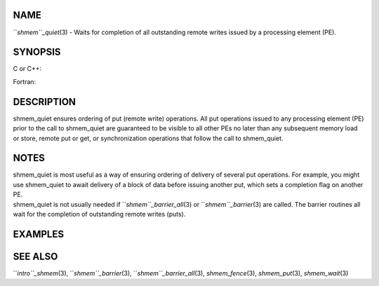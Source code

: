 NAME
----

``*shmem``_quiet*\ (3) - Waits for completion of all outstanding remote
writes issued by a processing element (PE).

SYNOPSIS
--------

C or C++:

.. code-block:: FOOBAR_ERROR
   :linenos:

   #include <mpp/shmem.h>

   void shmem_quiet(void);

Fortran:

.. code-block:: FOOBAR_ERROR
   :linenos:

   CALL SHMEM_QUIET

DESCRIPTION
-----------

shmem_quiet ensures ordering of put (remote write) operations. All put
operations issued to any processing element (PE) prior to the call to
shmem_quiet are guaranteed to be visible to all other PEs no later than
any subsequent memory load or store, remote put or get, or
synchronization operations that follow the call to shmem_quiet.

NOTES
-----

| shmem_quiet is most useful as a way of ensuring ordering of delivery
  of several put operations. For example, you might use shmem_quiet to
  await delivery of a block of data before issuing another put, which
  sets a completion flag on another PE.
| shmem_quiet is not usually needed if ``*shmem``_barrier_all*\ (3) or
  ``*shmem``_barrier*\ (3) are called. The barrier routines all wait for the
  completion of outstanding remote writes (puts).

EXAMPLES
--------

.. code-block:: FOOBAR_ERROR
   :linenos:

   PROGRAM COMPFLAG
     INCLUDE "mpp/shmem.fh"

     INTEGER FLAG_VAR, ARRAY(100), RECEIVER, SENDER
     COMMON/FLAG/FLAG_VAR
     COMMON/DATA/ARRAY
     INTRINSIC MY_PE

     FLAG_VAR = 0
     CALL SHMEM_BARRIER_ALL ! wait for FLAG_VAR to be initialized
     SENDER = 0                        ! PE 0 sends the data
     RECEIVER = 1                      ! PE 1 receives the data

     IF (MY_PE() .EQ. 0) THEN
       ARRAY = 33
       CALL SHMEM_PUT(ARRAY, ARRAY, 100, RECEIVER) ! start sending data
       CALL SHMEM_QUIET                ! wait for delivery
       CALL SHMEM_PUT(FLAG_VAR, 1, 1, RECEIVER) ! send completion flag
     ELSE IF (MY_PE() .EQ. RECEIVER) THEN
       CALL SHMEM_UDCFLUSH
       CALL SHMEM_WAIT(FLAG_VAR, 0)
       PRINT *,ARRAY                       ! ARRAY has been delivered
     ENDIF
   END

SEE ALSO
--------

``*intro``_shmem*\ (3), ``*shmem``_barrier*\ (3), ``*shmem``_barrier_all*\ (3),
*shmem_fence*\ (3), *shmem_put*\ (3), *shmem_wait*\ (3)
